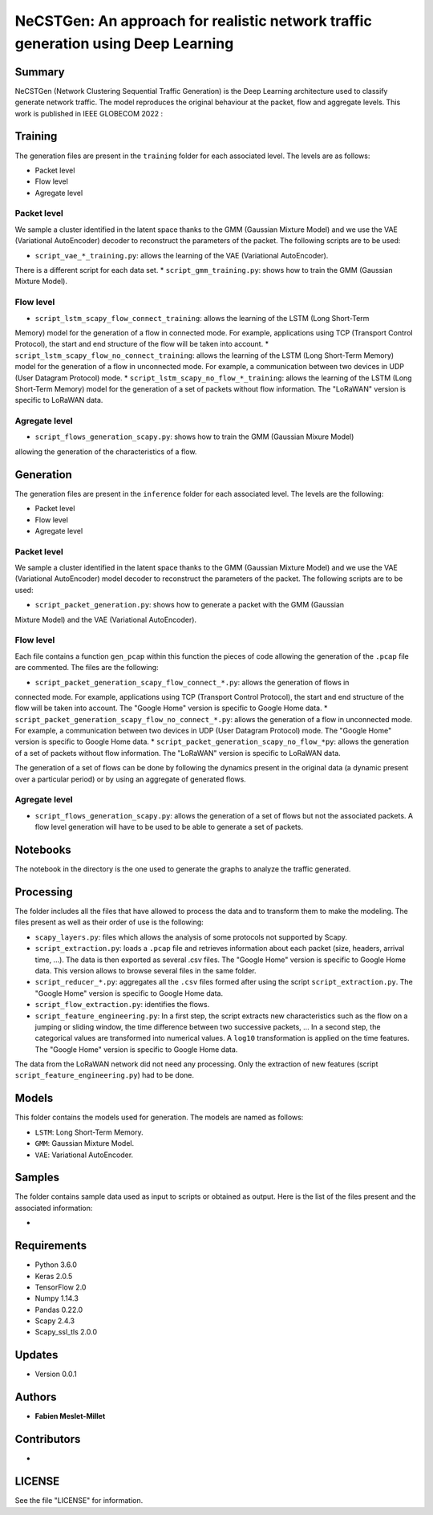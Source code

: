 ======================================================================================
NeCSTGen: An approach for realistic network traffic generation using Deep Learning
======================================================================================

Summary
------------

NeCSTGen (Network Clustering Sequential Traffic Generation) is the Deep Learning architecture used 
to classify generate network traffic. The model reproduces the original behaviour at the packet, 
flow and aggregate levels. This work is published in IEEE GLOBECOM 2022 : 



Training
------------

The generation files are present in the ``training`` folder for each associated level. 
The levels are as follows:  

* Packet level  
* Flow level  
* Agregate level  



Packet level
^^^^^^^^^^^^

We sample a cluster identified in the latent space thanks to the GMM (Gaussian Mixture Model) 
and we use the VAE (Variational AutoEncoder) decoder to reconstruct the parameters of the packet. 
The following scripts are to be used:  

* ``script_vae_*_training.py``: allows the learning of the VAE (Variational AutoEncoder). 
There is a different script for each data set.  
* ``script_gmm_training.py``: shows how to train the GMM (Gaussian Mixture Model).  



Flow level
^^^^^^^^^^^^

* ``script_lstm_scapy_flow_connect_training``: allows the learning of the LSTM (Long Short-Term 
Memory) model for the generation of a flow in connected mode. For example, applications using 
TCP (Transport Control Protocol), the start and end structure of the flow will be taken into 
account.  
* ``script_lstm_scapy_flow_no_connect_training``: allows the learning of the LSTM (Long 
Short-Term Memory) model for the generation of a flow in unconnected mode. For example, 
a communication between two devices in UDP (User Datagram Protocol) mode.  
* ``script_lstm_scapy_no_flow_*_training``: allows the learning of the LSTM (Long 
Short-Term Memory) model for the generation of a set of packets without flow information. 
The "LoRaWAN" version is specific to LoRaWAN data.  



Agregate level
^^^^^^^^^^^^^^

* ``script_flows_generation_scapy.py``: shows how to train the GMM (Gaussian Mixure Model) 
allowing the generation of the characteristics of a flow.  



Generation
------------

The generation files are present in the ``inference`` folder for each associated level. 
The levels are the following: 

* Packet level   
* Flow level  
* Agregate level   



Packet level
^^^^^^^^^^^^

We sample a cluster identified in the latent space thanks to the GMM (Gaussian Mixture Model) 
and we use the VAE (Variational AutoEncoder) model decoder to reconstruct the parameters of 
the packet. The following scripts are to be used:  

* ``script_packet_generation.py``: shows how to generate a packet with the GMM (Gaussian 
Mixture Model) and the VAE (Variational AutoEncoder).  



Flow level
^^^^^^^^^^^^

Each file contains a function ``gen_pcap`` within this function the pieces of code allowing 
the generation of the ``.pcap`` file are commented. The files are the following:  

* ``script_packet_generation_scapy_flow_connect_*.py``: allows the generation of flows in 
connected mode. For example, applications using TCP (Transport Control Protocol), the start 
and end structure of the flow will be taken into account. The "Google Home" version is 
specific to Google Home data.  
* ``script_packet_generation_scapy_flow_no_connect_*.py``: allows the generation of a flow 
in unconnected mode. For example, a communication between two devices in UDP (User Datagram 
Protocol) mode. The "Google Home" version is specific to Google Home data.  
* ``script_packet_generation_scapy_no_flow_*py``: allows the generation of a set of packets 
without flow information. The "LoRaWAN" version is specific to LoRaWAN data.  

The generation of a set of flows can be done by following the dynamics present in the original 
data (a dynamic present over a particular period) or by using an aggregate of generated flows.  


Agregate level
^^^^^^^^^^^^^^

* ``script_flows_generation_scapy.py``: allows the generation of a set of flows but not the associated packets. A flow level generation will have to be used to be able to generate a set of packets.  


Notebooks
------------

The notebook in the directory is the one used to generate the graphs to analyze the traffic 
generated.  



Processing
------------


The folder includes all the files that have allowed to process the data and to transform them to 
make the modeling. The files present as well as their order of use is the following:  

* ``scapy_layers.py``: files which allows the analysis of some protocols not supported by Scapy.  
* ``script_extraction.py``: loads a ``.pcap`` file and retrieves information about each packet (size, headers, arrival time, ...). The data is then exported as several .csv files. The "Google Home" version is specific to Google Home data. This version allows to browse several files in the same folder.  
* ``script_reducer_*.py``: aggregates all the ``.csv`` files formed after using the script ``script_extraction.py``. The "Google Home" version is specific to Google Home data.  
* ``script_flow_extraction.py``: identifies the flows.  
* ``script_feature_engineering.py``: In a first step, the script extracts new characteristics such as the flow on a jumping or sliding window, the time difference between two successive packets, ... In a second step, the categorical values are transformed into numerical values. A ``log10`` transformation is applied on the time features. The "Google Home" version is specific to Google Home data.  

The data from the LoRaWAN network did not need any processing. Only the extraction of new features (script ``script_feature_engineering.py``) had to be done.  



Models
------------

This folder contains the models used for generation. The models are named as follows:  

* ``LSTM``: Long Short-Term Memory.   
* ``GMM``: Gaussian Mixture Model.  
* ``VAE``: Variational AutoEncoder.  



Samples
------------

The folder contains sample data used as input to scripts or obtained as output. Here is the list 
of the files present and the associated information:  

* 



Requirements
------------

* Python 3.6.0  
* Keras  2.0.5  
* TensorFlow 2.0  
* Numpy 1.14.3  
* Pandas 0.22.0  
* Scapy 2.4.3  
* Scapy_ssl_tls 2.0.0  



Updates
-------

* Version 0.0.1  



Authors
-------

* **Fabien Meslet-Millet**  


Contributors
------------

*

LICENSE
-------

See the file "LICENSE" for information.

